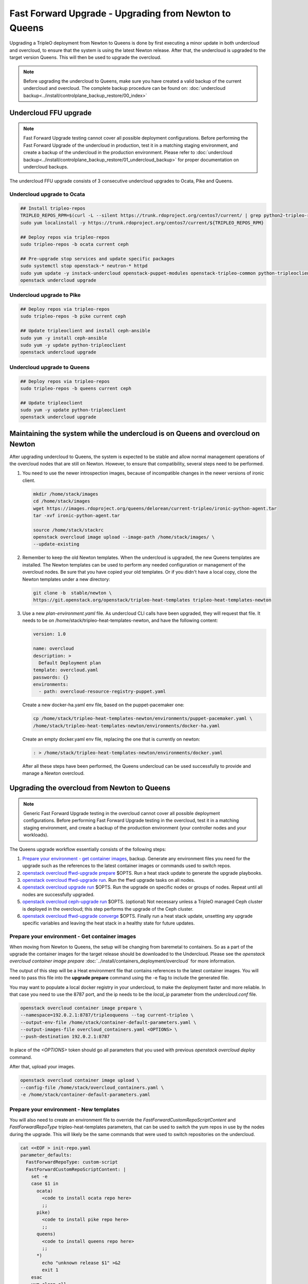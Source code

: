 Fast Forward Upgrade - Upgrading from Newton to Queens
======================================================

Upgrading a TripleO deployment from Newton to Queens is done by first
executing a minor update in both undercloud and overcloud, to ensure that the
system is using the latest Newton release. After that, the undercloud is
upgraded to the target version Queens. This will then be used to upgrade the
overcloud.

.. note::

   Before upgrading the undercloud to Queens, make sure you have created a valid
   backup of the current undercloud and overcloud. The complete backup
   procedure can be found on:
   :doc:`undercloud backup<../install/controlplane_backup_restore/00_index>`

Undercloud FFU upgrade
----------------------

.. note::

   Fast Forward Upgrade testing cannot cover all possible deployment
   configurations. Before performing the Fast Forward Upgrade of the undercloud
   in production, test it in a matching staging environment, and create a backup
   of the undercloud in the production environment. Please refer to
   :doc:`undercloud backup<../install/controlplane_backup_restore/01_undercloud_backup>`
   for proper documentation on undercloud backups.

The undercloud FFU upgrade consists of 3 consecutive undercloud upgrades to
Ocata, Pike and Queens.

Undercloud upgrade to Ocata
~~~~~~~~~~~~~~~~~~~~~~~~~~~

.. code-block:: bash

   ## Install tripleo-repos
   TRIPLEO_REPOS_RPM=$(curl -L --silent https://trunk.rdoproject.org/centos7/current/ | grep python2-tripleo-repos | awk -F "href" {'print $2'} | awk -F '"' {'print $2'})
   sudo yum localinstall -y https://trunk.rdoproject.org/centos7/current/${TRIPLEO_REPOS_RPM}

   ## Deploy repos via tripleo-repos
   sudo tripleo-repos -b ocata current ceph

   ## Pre-upgrade stop services and update specific packages
   sudo systemctl stop openstack-* neutron-* httpd
   sudo yum update -y instack-undercloud openstack-puppet-modules openstack-tripleo-common python-tripleoclient
   openstack undercloud upgrade

Undercloud upgrade to Pike
~~~~~~~~~~~~~~~~~~~~~~~~~~

.. code-block:: bash

   ## Deploy repos via tripleo-repos
   sudo tripleo-repos -b pike current ceph

   ## Update tripleoclient and install ceph-ansible
   sudo yum -y install ceph-ansible
   sudo yum -y update python-tripleoclient
   openstack undercloud upgrade

Undercloud upgrade to Queens
~~~~~~~~~~~~~~~~~~~~~~~~~~~~

.. code-block:: bash

   ## Deploy repos via tripleo-repos
   sudo tripleo-repos -b queens current ceph

   ## Update tripleoclient
   sudo yum -y update python-tripleoclient
   openstack undercloud upgrade

Maintaining the system while the undercloud is on Queens and overcloud on Newton
--------------------------------------------------------------------------------

After upgrading undercloud to Queens, the system is expected to be stable and
allow normal management operations of the overcloud nodes that are still on
Newton. However, to ensure that compatibility, several steps need to be
performed.

1. You need to use the newer introspection images, because of incompatible
   changes in the newer versions of ironic client.

   .. code-block:: bash

      mkdir /home/stack/images
      cd /home/stack/images
      wget https://images.rdoproject.org/queens/delorean/current-tripleo/ironic-python-agent.tar
      tar -xvf ironic-python-agent.tar

      source /home/stack/stackrc
      openstack overcloud image upload --image-path /home/stack/images/ \
      --update-existing

2. Remember to keep the old Newton templates. When the undercloud is upgraded,
   the new Queens templates are installed. The Newton templates can be used to
   perform any needed configuration or management of the overcloud nodes. Be
   sure that you have copied your old templates. Or if you didn't have a local
   copy, clone the Newton templates under a new directory:

   .. code-block:: bash

      git clone -b  stable/newton \
      https://git.openstack.org/openstack/tripleo-heat-templates tripleo-heat-templates-newton

3. Use a new `plan-environment.yaml` file. As undercloud CLI calls have been
   upgraded, they will request that file. It needs to be on
   /home/stack/tripleo-heat-templates-newton, and have the following content:


   .. code-block:: yaml

      version: 1.0

      name: overcloud
      description: >
        Default Deployment plan
      template: overcloud.yaml
      passwords: {}
      environments:
        - path: overcloud-resource-registry-puppet.yaml

   Create a new docker-ha.yaml env file, based on the puppet-pacemaker one:

   .. code-block:: bash

      cp /home/stack/tripleo-heat-templates-newton/environments/puppet-pacemaker.yaml \
      /home/stack/tripleo-heat-templates-newton/environments/docker-ha.yaml

   Create an empty docker.yaml env file, replacing the one that is currently on
   newton:

   .. code-block:: bash

      : > /home/stack/tripleo-heat-templates-newton/environments/docker.yaml

   After all these steps have been performed, the Queens undercloud can be used
   successfully to provide and manage a Newton overcloud.

Upgrading the overcloud from Newton to Queens
---------------------------------------------

.. note::

   Generic Fast Forward Upgrade testing in the overcloud cannot cover all
   possible deployment configurations. Before performing Fast Forward Upgrade
   testing in the overcloud, test it in a matching staging environment, and
   create a backup of the production environment (your controller nodes and your
   workloads).

The Queens upgrade workflow essentially consists of the following steps:

#. `Prepare your environment - get container images`_, backup.
   Generate any environment files you need for the upgrade such as the
   references to the latest container images or commands used to switch repos.

#. `openstack overcloud ffwd-upgrade prepare`_ $OPTS.
   Run a heat stack update to generate the upgrade playbooks.

#. `openstack overcloud ffwd-upgrade run`_. Run the ffwd upgrade tasks on all
   nodes.

#. `openstack overcloud upgrade run`_ $OPTS.
   Run the upgrade on specific nodes or groups of nodes. Repeat until all nodes
   are successfully upgraded.

#. `openstack overcloud ceph-upgrade run`_ $OPTS. (optional)
   Not necessary unless a TripleO managed Ceph cluster is deployed in the
   overcloud; this step performs the upgrade of the Ceph cluster.

#. `openstack overcloud ffwd-upgrade converge`_ $OPTS.
   Finally run a heat stack update, unsetting any upgrade specific variables
   and leaving the heat stack in a healthy state for future updates.

.. _queens-upgrade-dev-docs: https://docs.openstack.org/tripleo-docs/latest/install/developer/upgrades/major_upgrade.html # WIP @ https://review.openstack.org/#/c/569443/

Prepare your environment - Get container images
~~~~~~~~~~~~~~~~~~~~~~~~~~~~~~~~~~~~~~~~~~~~~~~

When moving from Newton to Queens, the setup will be changing from baremetal to
containers. So as a part of the upgrade the container images for the target
release should be downloaded to the Undercloud.
Please see the `openstack overcloud container image prepare`
:doc:`../install/containers_deployment/overcloud` for more information.

The output of this step will be a Heat environment file that contains
references to the latest container images. You will need to pass this file
into the **upgrade prepare** command using the -e flag to include the
generated file.

You may want to populate a local docker registry in your undercloud, to make the
deployment faster and more reliable. In that case you need to use the 8787 port,
and the ip needs to be the `local_ip` parameter from the `undercloud.conf` file.

.. code-block:: bash

   openstack overcloud container image prepare \
   --namespace=192.0.2.1:8787/tripleoqueens --tag current-tripleo \
   --output-env-file /home/stack/container-default-parameters.yaml \
   --output-images-file overcloud_containers.yaml <OPTIONS> \
   --push-destination 192.0.2.1:8787

In place of the `<OPTIONS>` token should go all parameters that you used with
previous `openstack overcloud deploy` command.

After that, upload your images.

.. code-block:: bash

   openstack overcloud container image upload \
   --config-file /home/stack/overcloud_containers.yaml \
   -e /home/stack/container-default-parameters.yaml

Prepare your environment - New templates
~~~~~~~~~~~~~~~~~~~~~~~~~~~~~~~~~~~~~~~~

You will also need to create an environment file to override the
`FastForwardCustomRepoScriptContent` and `FastForwardRepoType`
tripleo-heat-templates parameters, that can be used to switch the yum repos in
use by the nodes during the upgrade.
This will likely be the same commands that were used to switch repositories
on the undercloud.

.. code-block:: yaml

   cat <<EOF > init-repo.yaml
   parameter_defaults:
     FastForwardRepoType: custom-script
     FastForwardCustomRepoScriptContent: |
       set -e
       case $1 in
         ocata)
           <code to install ocata repo here>
           ;;
         pike)
           <code to install pike repo here>
           ;;
         queens)
           <code to install queens repo here>
           ;;
         *)
           echo "unknown release $1" >&2
           exit 1
       esac
       yum clean all
   EOF

The resulting init-repo.yaml will then be passed into the upgrade prepare using
the -e option.

.. _Upgradeinitcommand: https://github.com/openstack/tripleo-heat-templates/blob/1d9629ec0b3320bcbc5a4150c8be19c6eb4096eb/puppet/role.role.j2.yaml#L468-L493

You will also need to create a cli_opts_params.yaml file, that will contain the
number of nodes for each role, and the flavor to be used. See that sample:

.. code-block:: bash

   cat <<EOF > cli_opts_params.yaml
     parameter_defaults:
       ControllerCount: 3
       ComputeCount: 1
       CephStorageCount: 1
       NtpServer: clock.redhat.com
   EOF

Prepare your environment - Adapt your templates
~~~~~~~~~~~~~~~~~~~~~~~~~~~~~~~~~~~~~~~~~~~~~~~

Before running Fast Forward Upgrade, it is important that you ensure that the
custom templates that you are using in your deploy (Newton version), are
adapted to the syntax needed for the new stable release (Queens version).
Please check the annex in this document, and the changelogs of all the
different versions to get a detailed list of the templates that need to be
changed.


openstack overcloud ffwd-upgrade prepare
~~~~~~~~~~~~~~~~~~~~~~~~~~~~~~~~~~~~~~~~

.. note::

   Before running the overcloud upgrade prepare ensure you have a valid backup
   of the current state, including the **undercloud** since there will be a
   Heat stack update performed here. The complete backup procedure can be
   found on:
   :doc:`undercloud backup<../install/controlplane_backup_restore/00_index>`


.. note::

   After running the ffwd-upgrade prepare and until successful completion
   of the ffwd-upgrade converge operation, stack updates to the deployment
   Heat stack are expected to fail. That is, operations such as scaling to
   add a new node or to apply any new TripleO configuration via Heat stack
   update **must not** be performed on a Heat stack that has been prepared
   for upgrade with the 'prepare' command. Only consider doing so after
   running the converge step. See the queens-upgrade-dev-docs_ for more.

Run **overcloud ffwd-upgrade prepare**. This command expects the full set
of environment files that were passed into the deploy command, as well as the
roles_data.yaml file used to deploy the overcloud you are about to upgrade. The
environment file should point to the file that was output by the image
prepare command you ran to get the latest container image references.

.. note::

   It is especially important to remember that you **must** include all
   environment files that were used to deploy the overcloud that you are about
   to upgrade.

.. code-block:: bash

   openstack overcloud ffwd-upgrade prepare --templates \
     -e /home/stack/containers-default-parameters.yaml \
     <OPTIONS> \
     -e init-repo.yaml
     -e cli_opts_params.yaml
     -r /path/to/roles_data.yaml


In place of the `<OPTIONS>` token should go all parameters that you used with
previous `openstack overcloud deploy` command.

This will begin an update on the overcloud Heat stack but without
applying any of the TripleO configuration, as explained above. Once this
`ffwd-upgrade prepare` operation has successfully completed the heat stack will
be in the UPDATE_COMPLETE state. At that point you can use `config download` to
download and inspect the configuration ansible playbooks that will be used
to deliver the upgrade in the next step:

.. code-block:: bash

   openstack overcloud config download --config-dir SOMEDIR
   # playbooks will be downloaded to SOMEDIR directory

openstack overcloud ffwd-upgrade run
~~~~~~~~~~~~~~~~~~~~~~~~~~~~~~~~~~~~

This will execute the ffwd-upgrade initial steps in all nodes.

.. code-block:: bash

   openstack overcloud ffwd-upgrade run --yes

After this step, the upgrade commands can be executed in all nodes.

openstack overcloud upgrade run
~~~~~~~~~~~~~~~~~~~~~~~~~~~~~~~

This will run the ansible playbooks to deliver the upgrade configuration.
By default, 3 playbooks are executed: the upgrade_steps_playbook, then the
deploy_steps_playbook and finally the post_upgrade_steps_playbook. These
playbooks are invoked on those overcloud nodes specified by the ``--roles`` or
``--nodes`` parameters, which are mutually exclusive. You are expected to use
``--roles`` for controlplane nodes, since these need to be upgraded in the same
step. For non controlplane nodes, such as Compute or Storage, you can use
``--nodes`` to specify a single node or list of nodes to upgrade. The controller
nodes need to be the first upgraded, following by the compute and storage ones.

.. code-block:: bash

   openstack overcloud upgrade run --roles Controller


.. note::

   *Optionally* you can specify ``--playbook`` to manually step through the upgrade
   playbooks: You need to run all three in this order and as specified below
   (no path) for a full upgrade to Queens.


.. code-block:: bash

   openstack overcloud upgrade run --roles Controller --playbook upgrade_steps_playbook.yaml
   openstack overcloud upgrade run --roles Controller --playbook deploy_steps_playbook.yaml
   openstack overcloud upgrade run --roles Controller --playbook post_upgrade_steps_playbook.yaml

After all three playbooks have been executed without error on all nodes of
the controller role the controlplane will have been fully upgraded to Queens.
At a minimum an operator should check the health of the pacemaker cluster

.. code-block:: bash

   [root@overcloud-controller-0 ~]# pcs status | grep -C 10 -i "error\|fail\|unmanaged"

The operator may also want to confirm that openstack and related service
containers are all in a good state and using the image references passed
during upgrade prepare with the ``--container-registry-file`` parameter.

.. code-block:: bash

   [root@overcloud-controller-0 ~]# docker ps -a

.. warning::

   When the upgrade has been applied on the Controllers, but not on the other
   nodes, it is important to don't execute any operation on the overcloud. The
   nova, neutron.. commands will be up at this point but users are not advised
   to use them, until all the steps of Fast Forward Upgrade have been
   completed, or it may drive unexpected results.

For non controlplane nodes, such as Compute or ObjectStorage, you can use
``--nodes overcloud-compute-0`` to upgrade particular nodes, or even
"compute0,compute1,compute3" for multiple nodes. Note these are again
upgraded in parallel. Also note that you can still use the ``--roles`` parameter
with non controlplane roles if that is preferred.

.. code-block:: bash

   openstack overcloud upgrade run --nodes overcloud-compute-0

Use of ``--nodes`` allows the operator to upgrade some subset, perhaps just one,
compute or other non controlplane node and verify that the upgrade is
successful. One may even migrate workloads onto the newly upgraded node and
confirm there are no problems, before deciding to proceed with upgrading the
remaining nodes that are still on Newton.

Again you can optionally step through the upgrade playbooks if you prefer. Be
sure to run upgrade_steps_playbook.yaml then deploy_steps_playbook.yaml and
finally post_upgrade_steps_playbook.yaml in that order.

.. code-block:: bash

   openstack overcloud upgrade run --nodes overcloud-compute-1 \
      --playbook upgrade_steps_playbook.yaml
   # etc for the other 2 as above example for controller

For re-run, you can specify ``--skip-tags validation`` to skip those step 0
ansible tasks that check if services are running, in case you can't or
don't want to start them all.

.. code-block:: bash

   openstack overcloud upgrade run --roles Controller --skip-tags validation

openstack overcloud ceph-upgrade run
~~~~~~~~~~~~~~~~~~~~~~~~~~~~~~~~~~~~

This step is only necessary if Ceph was deployed in the Overcloud. It triggers
an upgrade of the Ceph cluster which will be performed without taking down
the cluster.

   .. note::

      It is especially important to remember that you **must** include all
      environment files that were used to deploy the overcloud that you are about
      to upgrade.

   .. code-block:: bash

      openstack overcloud ceph-upgrade run --templates \
        --container-registry-file /home/stack/containers-default-parameters.yaml \
        <OPTIONS> -r /path/to/roles_data.yaml

In place of the `<OPTIONS>` token should go all parameters that you used with
previous `openstack overcloud deploy` command.

At the end of the process, Ceph will be upgraded from Jewel to Luminous so
there will be new containers for the `ceph-mgr` service running on the
controlplane node.

openstack overcloud ffwd-upgrade converge
~~~~~~~~~~~~~~~~~~~~~~~~~~~~~~~~~~~~~~~~~

Finally, run the converge heat stack update. This will re-apply all Queens
configuration across all nodes and unset all variables that were used during
the upgrade. Until you have successfully completed this step, heat stack
updates against the overcloud stack are expected to fail. You can read more
about why this is the case in the queens-upgrade-dev-docs_.

.. note::

   It is especially important to remember that you **must** include all
   environment files that were used to deploy the overcloud that you are about
   to upgrade converge, including the list of Queens container image references
   and the roles_data.yaml roles and services definition. You should omit
   any repo switch commands and ensure that none of the environment files
   you are about to use is specifying a value for UpgradeInitCommand.

.. note::

   The Queens container image references that were passed into the
   `openstack overcloud ffwd-upgrade prepare`_ with the
   ``--container-registry-file`` parameter **must** be included as an
   environment file, with the -e option to the openstack overcloud
   ffwd-upgrade run command, together with all other environment files
   for your deployment.

.. code-block:: bash

   openstack overcloud ffwd-upgrade converge --templates
     -e /home/stack/containers-default-parameters.yaml \
     -e cli_opts_params.yaml \
     <OPTIONS> -r /path/to/roles_data.yaml


In place of the `<OPTIONS>` token should go all parameters that you used with
previous `openstack overcloud deploy` command.

The Heat stack will be in the **UPDATE_IN_PROGRESS** state for the duration of
the openstack overcloud upgrade converge. Once converge has completed
successfully the Heat stack should also be in the **UPDATE_COMPLETE** state.

Annex: Template changes needed from Newton to Queens
----------------------------------------------------
In order to reuse the Newton templates when the cloud has been upgraded to
Queens, several changes are needed. Those changes need to be done before
starting Fast Forward Upgrade on the overcloud.

Following there is a list of all the changes needed:


1. Remove those deprecated services from your custom roles_data.yaml file:

* OS::TripleO::Services::Core
* OS::TripleO::Services::GlanceRegistry
* OS::TripleO::Services::VipHosts


2. Add the following new services to your custom roles_data.yaml file:

* OS::TripleO::Services::MySQLClient
* OS::TripleO::Services::NovaPlacement
* OS::TripleO::Services::PankoApi
* OS::TripleO::Services::Sshd
* OS::TripleO::Services::CertmongerUser
* OS::TripleO::Services::Docker
* OS::TripleO::Services::MySQLClient
* OS::TripleO::Services::ContainersLogrotateCrond
* OS::TripleO::Services::Securetty
* OS::TripleO::Services::Tuned
* OS::TripleO::Services::Clustercheck (just required on roles that also uses
  OS::TripleO::Services::MySQL)
* OS::TripleO::Services::Iscsid (to configure iscsid on Controller, Compute
  and BlockStorage roles)
* OS::TripleO::Services::NovaMigrationTarget (to configure migration on
  Compute roles)


3. Update any additional parts of the overcloud that might require these new
   services such as:

* Custom ServiceNetMap parameter - ensure to include the latest
  ServiceNetMap for the new services. You can locate in
  network/service_net_map.j2.yaml file
* External Load Balancer - if using an external load balancer, include
  these new services as a part of the external load balancer configuration


4. A new feature for composable networks was introduced on Pike. If using a
   custom roles_data file, edit the file to add the composable networks to each
   role. For example, for Controller nodes:

   ::

     - name: Controller
       networks:
       - External
       - InternalApi
       - Storage
       - StorageMgmt
       - Tenant

   Check the default networks on roles_data.yaml for further examples of syntax.


5. The following parameters are deprecated and have been replaced with
   role-specific parameters:

* from controllerExtraConfig to ControllerExtraConfig
* from OvercloudControlFlavor to OvercloudControllerFlavor
* from controllerImage to ControllerImage
* from NovaImage to ComputeImage
* from NovaComputeExtraConfig to ComputeExtraConfig
* from NovaComputeServerMetadata to ComputeServerMetadata
* from NovaComputeSchedulerHints to ComputeSchedulerHints
* from NovaComputeIPs to ComputeIPs
* from SwiftStorageServerMetadata to ObjectStorageServerMetadata
* from SwiftStorageIPs to ObjectStorageIPs
* from SwiftStorageImage to ObjectStorageImage
* from OvercloudSwiftStorageFlavor to OvercloudObjectStorageFlavor


6. Some composable services include new parameters that configure Puppet
   hieradata. If you used hieradata to configure these parameters in the past,
   the overcloud update might report a Duplicate declaration error.
   If this situation, use the composable service parameter.
   For example, instead of the following:

   ::

     parameter_defaults:
       controllerExtraConfig:
         heat::config::heat_config:
           DEFAULT/num_engine_workers:
             value: 1

   Use the following:

   ::

     parameter_defaults:
       HeatWorkers: 1


7. In your resource_registry, check that you are using the containerized
   services from the docker/services subdirectory of your core Heat template
   collection. For example:

   ::

     resource_registry:
       OS::TripleO::Services::CephMon: ../docker/services/ceph-ansible/ceph-mon.yaml
       OS::TripleO::Services::CephOSD: ../docker/services/ceph-ansible/ceph-osd.yaml
       OS::TripleO::Services::CephClient: ../docker/services/ceph-ansible/ceph-client.yaml


8. When upgrading to Queens, if Ceph has been deployed in the Overcloud, then
   use the `ceph-ansible.yaml` environment file **instead of**
   `storage-environment.yaml`. Make sure to move any customization into
   `ceph-ansible.yaml` (or a copy of ceph-ansible.yaml)

   .. code-block:: bash

      openstack overcloud deploy --templates \
        -e <full environment> \
        -e /usr/share/openstack-tripleo-heat-templates/environments/docker.yaml \
        -e /usr/share/openstack-tripleo-heat-templates/environments/ceph-ansible/ceph-ansible.yaml \
        -e /usr/share/openstack-tripleo-heat-templates/environments/major-upgrade-composable-steps-docker.yaml \
        -e overcloud-repos.yaml

   Customizations for the Ceph deployment previously passed as hieradata via
   \*ExtraConfig should be removed as they are ignored, specifically the
   deployment will stop if ``ceph::profile::params::osds`` is found to
   ensure the devices list has been migrated to the format expected by
   ceph-ansible. It is possible to use the ``CephAnsibleExtraConfig`` and
   `CephAnsibleDisksConfig`` parameters to pass arbitrary variables to
   ceph-ansible, like ``devices`` and ``dedicated_devices``.  See the
   :doc:`TripleO Ceph config guide <../install/advanced_deployment/ceph_config>`

   The other parameters (for example ``CinderRbdPoolName``,
   ``CephClientUserName``, ...) will behave as they used to with puppet-ceph
   with the only exception of ``CephPools``. This can be used to create
   additional pools in the Ceph cluster but the two tools expect the list
   to be in a different format. Specifically while puppet-ceph expected it
   in this format::

     {
       "mypool": {
         "size": 1,
         "pg_num": 32,
         "pgp_num": 32
        }
     }

   with ceph-ansible that would become::

     [{"name": "mypool", "pg_num": 32, "rule_name": ""}]

9. If using custom nic-configs, the format has changed, and it is using an
   script to generate the entries now. So you will need to convert your old
   syntax from:

   ::

    resources:
      OsNetConfigImpl:
        properties:
          config:
            os_net_config:
              network_config:
                - type: interface
                  name: nic1
                  mtu: 1350
                  use_dhcp: false
                  addresses:
                  - ip_netmask:
                    list_join:
                      - /
                      - - {get_param: ControlPlaneIp}
                      - {get_param: ControlPlaneSubnetCidr}
                    routes:
                  - ip_netmask: 169.254.169.254/32
                    next_hop: {get_param: EC2MetadataIp}
                - type: ovs_bridge
                  name: br-ex
                  dns_servers: {get_param: DnsServers}
                  use_dhcp: false
                  addresses:
                  - ip_netmask: {get_param: ExternalIpSubnet}
                  routes:
                  - ip_netmask: 0.0.0.0/0
                    next_hop: {get_param: ExternalInterfaceDefaultRoute}
                  members:
                    - type: interface
                      name: nic2
                      mtu: 1350
                      primary: true
                - type: interface
                  name: nic3
                  mtu: 1350
                  use_dhcp: false
                  addresses:
                  - ip_netmask: {get_param: InternalApiIpSubnet}
                - type: interface
                  name: nic4
                  mtu: 1350
                  use_dhcp: false
                  addresses:
                  - ip_netmask: {get_param: StorageIpSubnet}
                - type: interface
                  name: nic5
                  mtu: 1350
                  use_dhcp: false
                  addresses:
                  - ip_netmask: {get_param: StorageMgmtIpSubnet}
                - type: ovs_bridge
                  name: br-tenant
                  dns_servers: {get_param: DnsServers}
                  use_dhcp: false
                  addresses:
                  - ip_netmask: {get_param: TenantIpSubnet}
                  members:
                  - type: interface
                    name: nic6
                    mtu: 1350
                    primary: true
            group: os-apply-config
          type: OS::Heat::StructuredConfig


   To

   ::

    resources:
      OsNetConfigImpl:
        type: OS::Heat::SoftwareConfig
        properties:
          group: script
          config:
            str_replace:
              template:
                get_file: ../../../../../network/scripts/run-os-net-config.sh
            params:
              $network_config:
                network_config:
                  - type: interface
                    name: nic1
                    mtu: 1350
                    use_dhcp: false
                    addresses:
                    - ip_netmask:
                        list_join:
                        - /
                        - - {get_param: ControlPlaneIp}
                        - {get_param: ControlPlaneSubnetCidr}
                    routes:
                    - ip_netmask: 169.254.169.254/32
                      next_hop: {get_param: EC2MetadataIp}
                  - type: ovs_bridge
                    name: br-ex
                    dns_servers: {get_param: DnsServers}
                    use_dhcp: false
                    addresses:
                    - ip_netmask: {get_param: ExternalIpSubnet}
                    routes:
                    - ip_netmask: 0.0.0.0/0
                      next_hop: {get_param: ExternalInterfaceDefaultRoute}
                    members:
                    - type: interface
                      name: nic2
                      mtu: 1350
                      primary: true
                  - type: interface
                    name: nic3
                    mtu: 1350
                    use_dhcp: false
                    addresses:
                    - ip_netmask: {get_param: InternalApiIpSubnet}
                  - type: interface
                    name: nic4
                    mtu: 1350
                    use_dhcp: false
                    addresses:
                    - ip_netmask: {get_param: StorageIpSubnet}
                  - type: interface
                    name: nic5
                    mtu: 1350
                    use_dhcp: false
                    addresses:
                    - ip_netmask: {get_param: StorageMgmtIpSubnet}
                  - type: ovs_bridge
                    name: br-tenant
                    dns_servers: {get_param: DnsServers}
                    use_dhcp: false
                    addresses:
                    - ip_netmask: {get_param: TenantIpSubnet}
                    members:
                    - type: interface
                      name: nic6
                      mtu: 1350
                      primary: true


10. If using a modified version of the core Heat template collection from
    Newton, you need to re-apply your customizations to a copy of the Queens
    version. To do this, use a git version control system or similar toolings
    to compare.


Annex: NFV template changes needed from Newton to Queens
--------------------------------------------------------
Following there is a list of general changes needed into NFV context:

1. Fixed VIP addresses for overcloud networks use new parameters as syntax:

   ::

      parameter_defaults:
        ...
        # Predictable VIPs
        ControlFixedIPs: [{'ip_address':'192.168.201.101'}]
        InternalApiVirtualFixedIPs: [{'ip_address':'172.16.0.9'}]
        PublicVirtualFixedIPs: [{'ip_address':'10.1.1.9'}]
        StorageVirtualFixedIPs: [{'ip_address':'172.18.0.9'}]
        StorageMgmtVirtualFixedIPs: [{'ip_address':'172.19.0.9'}]
        RedisVirtualFixedIPs: [{'ip_address':'172.16.0.8'}]


For DPDK environments:

1. Modify HostCpuList and NeutronDpdkCoreList to match your configuration.
   Ensure that you use only double quotation marks in the yaml file for these
   parameters:

   ::

      HostCpusList: "0,16,8,24"
      NeutronDpdkCoreList: "1,17,9,25"

2. Modify NeutronDpdkSocketMemory to match your configuration. Ensure that you
   use only double quotation marks in the yaml file for this parameter:

   ::

      NeutronDpdkSocketMemory: "2048,2048"

3. Modify NeutronVhostuserSocketDir as follows:

   ::

      NeutronVhostuserSocketDir: "/var/lib/vhost_sockets"

4. Modify VhostuserSocketGroup as follows, mapping to the right compute role:

   ::

     parameter_defaults:
       <name_of_your_compute_role>Parameters:
         VhostuserSocketGroup: "hugetlbfs"

5. In the parameter_defaults section, add a network deployment parameter to run
   os-net-config during the upgrade process to associate OVS PCI address with
   DPDK ports:

   ::

     parameter_defaults:
       ComputeNetworkDeploymentActions: ['CREATE', 'UPDATE']

   The parameter name must match the name of the role you use to deploy DPDK.
   In this example, the role name is Compute so the parameter name is
   ComputeNetworkDeploymentActions.

6. In the resource_registry section, override the
   ComputeNeutronOvsDpdk service to the neutron-ovs-dpdk-agent docker service:

   ::

     resource_registry:
       OS::TripleO::Services::ComputeNeutronOvsDpdk: ../docker/services/neutron-ovs-dpdk-agent.yaml

   And remove the previous entry:

   ::

     resource_registry:
       OS::TripleO::Services::ComputeNeutronOvsAgent: ../puppet/services/neutron-ovs-dpdk-agent.yaml

   Please notice the naming change between `ComputeNeutronOvsAgent` and
   `ComputeNeutronOvsDpdk`.


For SR-IOV environments:

1. In the resource registry section, override the NeutronSriovAgent service
   to the neutron-sriov-agent docker service:

   ::

     resource_registry:
       OS::TripleO::Services::NeutronSriovAgent: ../docker/services/neutron-sriov-agent.yaml

   And remove the previous entry:

   ::

     resource_registry:
       OS::TripleO::Services::NeutronSriovAgent: ../puppet/services/neutron-sriov-agent.yaml
